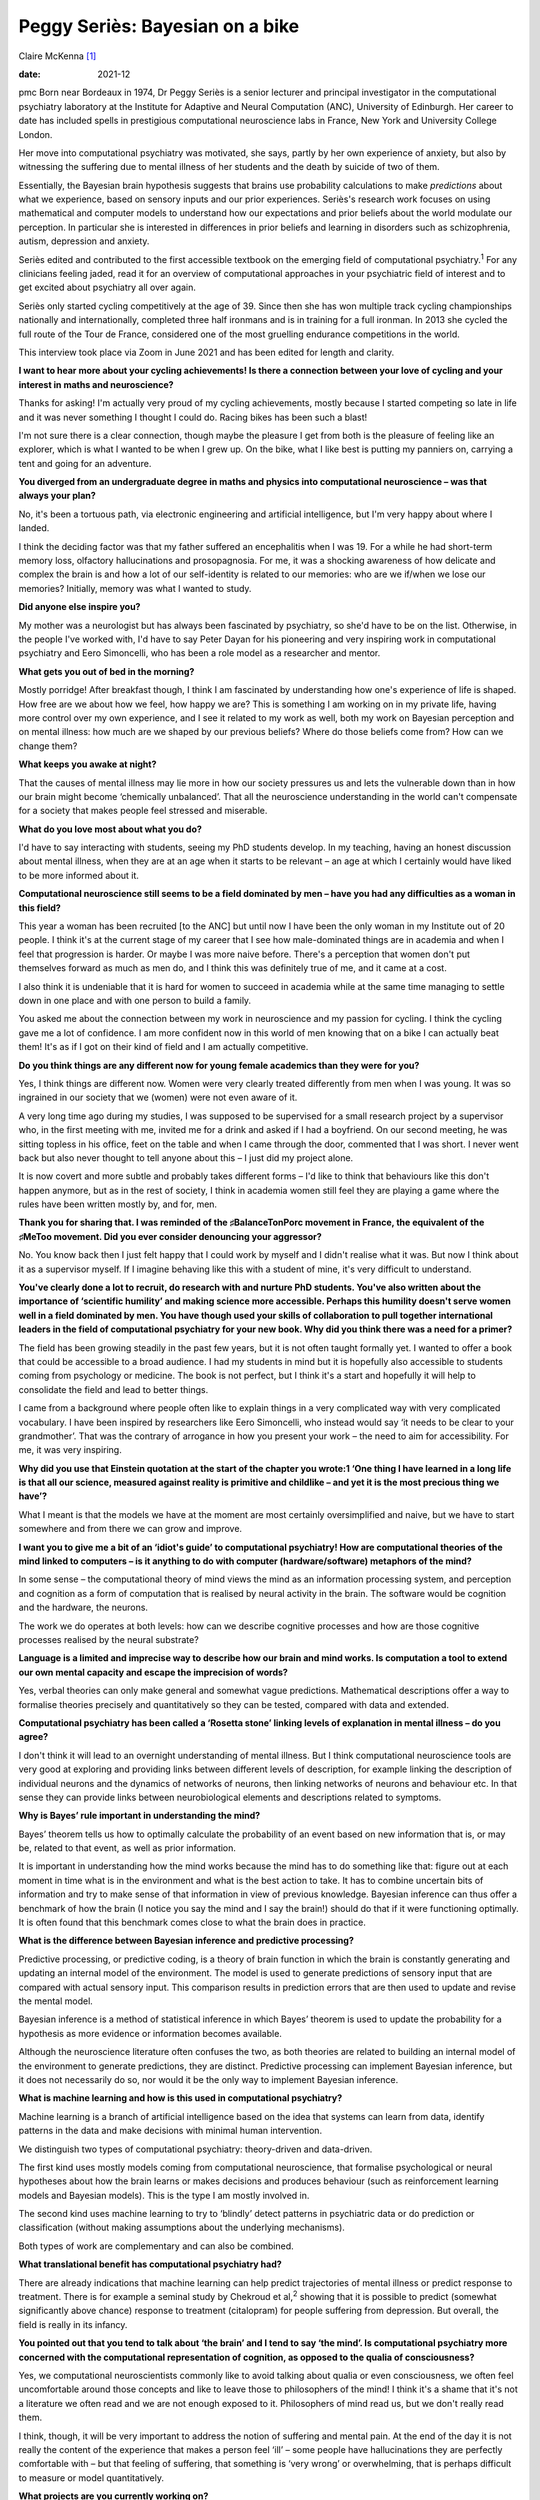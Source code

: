 ================================
Peggy Seriès: Bayesian on a bike
================================



Claire McKenna [1]_

:date: 2021-12


.. contents::
   :depth: 3
..

pmc
Born near Bordeaux in 1974, Dr Peggy Seriès is a senior lecturer and
principal investigator in the computational psychiatry laboratory at the
Institute for Adaptive and Neural Computation (ANC), University of
Edinburgh. Her career to date has included spells in prestigious
computational neuroscience labs in France, New York and University
College London.

Her move into computational psychiatry was motivated, she says, partly
by her own experience of anxiety, but also by witnessing the suffering
due to mental illness of her students and the death by suicide of two of
them.

Essentially, the Bayesian brain hypothesis suggests that brains use
probability calculations to make *predictions* about what we experience,
based on sensory inputs and our prior experiences. Seriès's research
work focuses on using mathematical and computer models to understand how
our expectations and prior beliefs about the world modulate our
perception. In particular she is interested in differences in prior
beliefs and learning in disorders such as schizophrenia, autism,
depression and anxiety.

Seriès edited and contributed to the first accessible textbook on the
emerging field of computational psychiatry.\ :sup:`1` For any clinicians
feeling jaded, read it for an overview of computational approaches in
your psychiatric field of interest and to get excited about psychiatry
all over again.

Seriès only started cycling competitively at the age of 39. Since then
she has won multiple track cycling championships nationally and
internationally, completed three half ironmans and is in training for a
full ironman. In 2013 she cycled the full route of the Tour de France,
considered one of the most gruelling endurance competitions in the
world.

This interview took place via Zoom in June 2021 and has been edited for
length and clarity.

**I want to hear more about your cycling achievements! Is there a
connection between your love of cycling and your interest in maths and
neuroscience?**

Thanks for asking! I'm actually very proud of my cycling achievements,
mostly because I started competing so late in life and it was never
something I thought I could do. Racing bikes has been such a blast!

I'm not sure there is a clear connection, though maybe the pleasure I
get from both is the pleasure of feeling like an explorer, which is what
I wanted to be when I grew up. On the bike, what I like best is putting
my panniers on, carrying a tent and going for an adventure.

**You diverged from an undergraduate degree in maths and physics into
computational neuroscience – was that always your plan?**

No, it's been a tortuous path, via electronic engineering and artificial
intelligence, but I'm very happy about where I landed.

I think the deciding factor was that my father suffered an encephalitis
when I was 19. For a while he had short-term memory loss, olfactory
hallucinations and prosopagnosia. For me, it was a shocking awareness of
how delicate and complex the brain is and how a lot of our self-identity
is related to our memories: who are we if/when we lose our memories?
Initially, memory was what I wanted to study.

**Did anyone else inspire you?**

My mother was a neurologist but has always been fascinated by
psychiatry, so she'd have to be on the list. Otherwise, in the people
I've worked with, I'd have to say Peter Dayan for his pioneering and
very inspiring work in computational psychiatry and Eero Simoncelli, who
has been a role model as a researcher and mentor.

**What gets you out of bed in the morning?**

Mostly porridge! After breakfast though, I think I am fascinated by
understanding how one's experience of life is shaped. How free are we
about how we feel, how happy we are? This is something I am working on
in my private life, having more control over my own experience, and I
see it related to my work as well, both my work on Bayesian perception
and on mental illness: how much are we shaped by our previous beliefs?
Where do those beliefs come from? How can we change them?

**What keeps you awake at night?**

That the causes of mental illness may lie more in how our society
pressures us and lets the vulnerable down than in how our brain might
become ‘chemically unbalanced’. That all the neuroscience understanding
in the world can't compensate for a society that makes people feel
stressed and miserable.

**What do you love most about what you do?**

I'd have to say interacting with students, seeing my PhD students
develop. In my teaching, having an honest discussion about mental
illness, when they are at an age when it starts to be relevant – an age
at which I certainly would have liked to be more informed about it.

**Computational neuroscience still seems to be a field dominated by men
– have you had any difficulties as a woman in this field?**

This year a woman has been recruited [to the ANC] but until now I have
been the only woman in my Institute out of 20 people. I think it's at
the current stage of my career that I see how male-dominated things are
in academia and when I feel that progression is harder. Or maybe I was
more naive before. There's a perception that women don't put themselves
forward as much as men do, and I think this was definitely true of me,
and it came at a cost.

I also think it is undeniable that it is hard for women to succeed in
academia while at the same time managing to settle down in one place and
with one person to build a family.

You asked me about the connection between my work in neuroscience and my
passion for cycling. I think the cycling gave me a lot of confidence. I
am more confident now in this world of men knowing that on a bike I can
actually beat them! It's as if I got on their kind of field and I am
actually competitive.

**Do you think things are any different now for young female academics
than they were for you?**

Yes, I think things are different now. Women were very clearly treated
differently from men when I was young. It was so ingrained in our
society that we (women) were not even aware of it.

A very long time ago during my studies, I was supposed to be supervised
for a small research project by a supervisor who, in the first meeting
with me, invited me for a drink and asked if I had a boyfriend. On our
second meeting, he was sitting topless in his office, feet on the table
and when I came through the door, commented that I was short. I never
went back but also never thought to tell anyone about this – I just did
my project alone.

It is now covert and more subtle and probably takes different forms –
I'd like to think that behaviours like this don't happen anymore, but as
in the rest of society, I think in academia women still feel they are
playing a game where the rules have been written mostly by, and for,
men.

**Thank you for sharing that. I was reminded of the ♯BalanceTonPorc
movement in France, the equivalent of the ♯MeToo movement. Did you ever
consider denouncing your aggressor?**

No. You know back then I just felt happy that I could work by myself and
I didn't realise what it was. But now I think about it as a supervisor
myself. If I imagine behaving like this with a student of mine, it's
very difficult to understand.

**You've clearly done a lot to recruit, do research with and nurture PhD
students. You've also written about the importance of ‘scientific
humility’ and making science more accessible. Perhaps this humility
doesn't serve women well in a field dominated by men. You have though
used your skills of collaboration to pull together international leaders
in the field of computational psychiatry for your new book. Why did you
think there was a need for a primer?**

The field has been growing steadily in the past few years, but it is not
often taught formally yet. I wanted to offer a book that could be
accessible to a broad audience. I had my students in mind but it is
hopefully also accessible to students coming from psychology or
medicine. The book is not perfect, but I think it's a start and
hopefully it will help to consolidate the field and lead to better
things.

I came from a background where people often like to explain things in a
very complicated way with very complicated vocabulary. I have been
inspired by researchers like Eero Simoncelli, who instead would say ‘it
needs to be clear to your grandmother’. That was the contrary of
arrogance in how you present your work – the need to aim for
accessibility. For me, it was very inspiring.

**Why did you use that Einstein quotation at the start of the chapter
you wrote:1 ‘One thing I have learned in a long life is that all our
science, measured against reality is primitive and childlike – and yet
it is the most precious thing we have’?**

What I meant is that the models we have at the moment are most certainly
oversimplified and naive, but we have to start somewhere and from there
we can grow and improve.

**I want you to give me a bit of an ‘idiot's guide’ to computational
psychiatry! How are computational theories of the mind linked to
computers – is it anything to do with computer (hardware/software)
metaphors of the mind?**

In some sense – the computational theory of mind views the mind as an
information processing system, and perception and cognition as a form of
computation that is realised by neural activity in the brain. The
software would be cognition and the hardware, the neurons.

The work we do operates at both levels: how can we describe cognitive
processes and how are those cognitive processes realised by the neural
substrate?

**Language is a limited and imprecise way to describe how our brain and
mind works. Is computation a tool to extend our own mental capacity and
escape the imprecision of words?**

Yes, verbal theories can only make general and somewhat vague
predictions. Mathematical descriptions offer a way to formalise theories
precisely and quantitatively so they can be tested, compared with data
and extended.

**Computational psychiatry has been called a ‘Rosetta stone’ linking
levels of explanation in mental illness – do you agree?**

I don't think it will lead to an overnight understanding of mental
illness. But I think computational neuroscience tools are very good at
exploring and providing links between different levels of description,
for example linking the description of individual neurons and the
dynamics of networks of neurons, then linking networks of neurons and
behaviour etc. In that sense they can provide links between
neurobiological elements and descriptions related to symptoms.

**Why is Bayes’ rule important in understanding the mind?**

Bayes’ theorem tells us how to optimally calculate the probability of an
event based on new information that is, or may be, related to that
event, as well as prior information.

It is important in understanding how the mind works because the mind has
to do something like that: figure out at each moment in time what is in
the environment and what is the best action to take. It has to combine
uncertain bits of information and try to make sense of that information
in view of previous knowledge. Bayesian inference can thus offer a
benchmark of how the brain (I notice you say the mind and I say the
brain!) should do that if it were functioning optimally. It is often
found that this benchmark comes close to what the brain does in
practice.

**What is the difference between Bayesian inference and predictive
processing?**

Predictive processing, or predictive coding, is a theory of brain
function in which the brain is constantly generating and updating an
internal model of the environment. The model is used to generate
predictions of sensory input that are compared with actual sensory
input. This comparison results in prediction errors that are then used
to update and revise the mental model.

Bayesian inference is a method of statistical inference in which Bayes’
theorem is used to update the probability for a hypothesis as more
evidence or information becomes available.

Although the neuroscience literature often confuses the two, as both
theories are related to building an internal model of the environment to
generate predictions, they are distinct. Predictive processing can
implement Bayesian inference, but it does not necessarily do so, nor
would it be the only way to implement Bayesian inference.

**What is machine learning and how is this used in computational
psychiatry?**

Machine learning is a branch of artificial intelligence based on the
idea that systems can learn from data, identify patterns in the data and
make decisions with minimal human intervention.

We distinguish two types of computational psychiatry: theory-driven and
data-driven.

The first kind uses mostly models coming from computational
neuroscience, that formalise psychological or neural hypotheses about
how the brain learns or makes decisions and produces behaviour (such as
reinforcement learning models and Bayesian models). This is the type I
am mostly involved in.

The second kind uses machine learning to try to ‘blindly’ detect
patterns in psychiatric data or do prediction or classification (without
making assumptions about the underlying mechanisms).

Both types of work are complementary and can also be combined.

**What translational benefit has computational psychiatry had?**

There are already indications that machine learning can help predict
trajectories of mental illness or predict response to treatment. There
is for example a seminal study by Chekroud et al,\ :sup:`2` showing that
it is possible to predict (somewhat significantly above chance) response
to treatment (citalopram) for people suffering from depression. But
overall, the field is really in its infancy.

**You pointed out that you tend to talk about ‘the brain’ and I tend to
say ‘the mind’. Is computational psychiatry more concerned with the
computational representation of cognition, as opposed to the qualia of
consciousness?**

Yes, we computational neuroscientists commonly like to avoid talking
about qualia or even consciousness, we often feel uncomfortable around
those concepts and like to leave those to philosophers of the mind! I
think it's a shame that it's not a literature we often read and we are
not enough exposed to it. Philosophers of mind read us, but we don't
really read them.

I think, though, it will be very important to address the notion of
suffering and mental pain. At the end of the day it is not really the
content of the experience that makes a person feel ‘ill’ – some people
have hallucinations they are perfectly comfortable with – but that
feeling of suffering, that something is ‘very wrong’ or overwhelming,
that is perhaps difficult to measure or model quantitatively.

**What projects are you currently working on?**

One of my main projects is about clarifying the differences between
Bayesian theories in relation to autism and schizophrenia: the theories
are quite similar at the moment for the two disorders, while the
symptoms are very different.

**As far as I understand it, the similarities are related to the idea
that in both autism and schizophrenia there are ‘weak priors’, so that
the influence of prior expectations on perception is weaker?**

Yes, exactly. The ideas are very similar, that you'd have a weak
influence of perceptual priors in both autism and schizophrenia, but
perhaps at a more cognitive level you would have stronger (possibly
maladaptive and overwhelming) priors in schizophrenia. But in reality
the pathologies have very rarely been compared using computational
methods.

I'm really interested in actually testing these theories. And what's
interesting is that in our work we found differences [between autism,
schizophrenia and controls], but they are very subtle. And I find that
quite fascinating as well.

In reality, even between schizophrenia, autism, depression and anxiety,
it's very hard to find behavioural tasks that lead to very robust
differences that we can actually quantify and model. So at the moment,
there is some indication that these theories are somewhat promising, but
there's also data coming in that are against those theories. It's quite
hard to know how much progress we have really made, I think, with these
Bayesian theories and part of my work tries to assess that.

**The Bayesian framework for understanding the mind seems intuitively
appealing, and can be retrofitted to lots of psychological theories.
However, it is often applied very liberally, in a speculative kind of
way that seems unfalsifiable. The more I read about predictive
processing, the more I can apply it to just about anything! Is there a
risk of the Bayesian bandwagon running away with us?**

As a framework, the Bayesian approach is indeed unfalsifiable; there
will always be a Bayesian model that can fit the data. However,
individual models are falsifiable. I think the trick is not to use
Bayesian or predictive ideas in the vague sense, but to formalise these
ideas as much as possible in the form of mathematical models and
simulations and compare a family of different individual Bayesian models
and other types of model. Only then can we test quantitatively our
hypotheses, confront the data and really evaluate whether/which Bayesian
descriptions really correspond to the data.

**We may be able to understand the neural mechanisms behind the distress
related to psychiatric disorders, but do computational approaches to
understanding mental illness tell us at what level we should intervene
to relieve this distress? It may still be best to intervene at the level
of people's socioeconomic circumstances or preventing their trauma or
challenging their negative thought patterns.**

I agree, but I don't think these levels of explanation are incompatible.
A computational approach (such as machine learning) can be informative
in identifying what environmental factors are critical in triggering
mental illness, for example.

Work looking at reinforcement learning and Bayesian inference can also
hopefully ultimately inform learning-based psychotherapies, as
researchers like Michael Moutoussis\ :sup:`3` have shown.

**If computational psychiatry were the Tour de France, which stage are
we currently at? What would represent the Champs-Élysées in
computational psychiatry for you?**

We're probably at the Prologue [the time trial which starts the Tour]
even if it feels like the Alps! The Champs-Elysées, for me, would be to
better understand the root causes of mental illness, either at a
biological or environmental level, and inform new therapies, in
particular psychotherapies.

.. [1]
   **Claire McKenna talks to Peggy Seriès**, editor of the first primer
   on computational psychiatry, about a field that sometimes seems
   wilfully inscrutable. Seriès also speaks about her alter ego as an
   elite cyclist and ironwoman and is frank on the barriers faced by
   women in academia.
